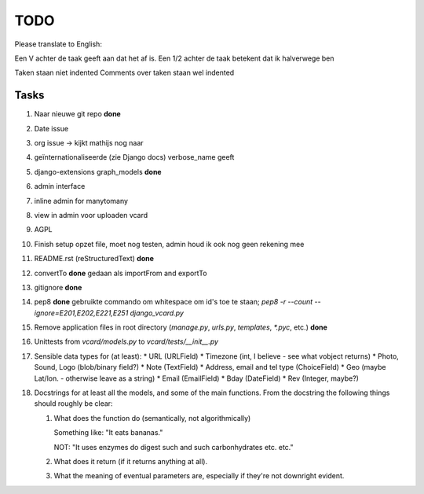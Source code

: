 TODO
====

Please translate to English:

Een V achter de taak geeft aan dat het af is.
Een 1/2 achter de taak betekent dat ik halverwege ben

Taken staan niet indented
Comments over taken staan wel indented


Tasks
------
1.  Naar nieuwe git repo **done**
2.  Date issue
3.  org issue -> kijkt mathijs nog naar
4.  geïnternationaliseerde (zie Django docs) verbose_name geeft
5.  django-extensions graph_models **done**
6.  admin interface
7.  inline admin for manytomany
8.  view in admin voor uploaden vcard
9.  AGPL
10. Finish setup
    opzet file, moet nog testen, admin houd ik ook nog geen rekening mee
11. README.rst (reStructuredText) **done**
12. convertTo  **done**
    gedaan als importFrom and exportTo
13. gitignore **done**
14. pep8 **done**
    gebruikte commando om whitespace om id's toe te staan;
    `pep8 -r --count --ignore=E201,E202,E221,E251 django_vcard.py`
15. Remove application files in root directory (`manage.py`, `urls.py`, `templates`, `*.pyc`, etc.) **done**
16. Unittests from `vcard/models.py` to `vcard/tests/__init__.py`
17. Sensible data types for (at least):
    * URL (URLField)
    * Timezone (int, I believe - see what vobject returns)
    * Photo, Sound, Logo (blob/binary field?)
    * Note (TextField)
    * Address, email and tel type (ChoiceField)
    * Geo (maybe Lat/lon. - otherwise leave as a string)
    * Email (EmailField)
    * Bday (DateField)
    * Rev (Integer, maybe?)
18. Docstrings for at least all the models, and some of the main functions.
    From the docstring the following things should roughly be clear:
    
    1. What does the function do (semantically, not algorithmically)
       
       Something like: "It eats bananas." 
       
       NOT: "It uses enzymes do digest such and such carbonhydrates etc. etc."
    2. What does it return (if it returns anything at all).
    3. What the meaning of eventual parameters are, especially if they're not
       downright evident.

